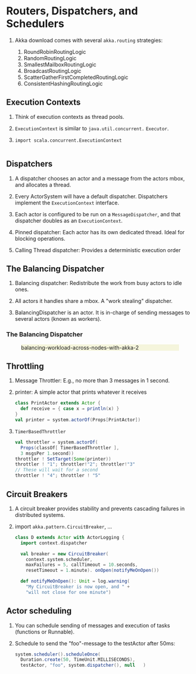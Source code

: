 
* Routers, Dispatchers, and Schedulers

1. Akka download comes with several =akka.routing= strategies:

   1. RoundRobinRoutingLogic
   1. RandomRoutingLogic
   1. SmallestMailboxRoutingLogic
   1. BroadcastRoutingLogic
   1. ScatterGatherFirstCompletedRoutingLogic
   1. ConsistentHashingRoutingLogic

** Execution Contexts

1. Think of execution contexts as thread pools.

1. =ExecutionContext= is similar to =java.util.concurrent.= =Executor=. 
1. =import scala.concurrent.ExecutionContext=

    #+begin_src scala
#+end_src

** Dispatchers

1. A dispatcher chooses an actor and a message from the actors mbox,
   and allocates a thread.

1. Every ActorSystem will have a default dispatcher.  Dispatchers
   implement the =ExecutionContext= interface.

1. Each actor is configured to be run on a =MessageDispatcher=, and that
   dispatcher doubles as an =ExecutionContext=.

1. Pinned dispatcher: Each actor has its own dedicated thread. Ideal
   for blocking operations.

1. Calling Thread dispatcher: Provides a deterministic execution order


** The Balancing Dispatcher

1. Balancing dispatcher: Redistribute the work from busy actors to
   idle ones.

1. All actors it handles share a mbox.  A "work stealing" dispatcher.

1. BalancingDispatcher is an actor.  It is in-charge of sending
   messages to several actors (known as workers).

*** The Balancing Dispatcher

#+CAPTION: balancing-workload-across-nodes-with-akka-2
#+ATTR_HTML: :style background-color:beige
#+ATTR_HTML: :alt fig-dispatcher-balancing.png  :align center :width 50%
[[./Figures/fig-dispatcher-balancing.png]]

** Throttling

1. Message Throttler: E.g., no more than 3 messages in 1 second.
1. printer: A simple actor that prints whatever it receives

    #+begin_src scala
class PrintActor extends Actor {
  def receive = { case x ⇒ println(x) }
}
val printer = system.actorOf(Props[PrintActor])
#+end_src

1. =TimerBasedThrottler=
    #+begin_src scala
    val throttler = system.actorOf(
      Props(classOf[ TimerBasedThrottler ],
      3 msgsPer 1.second))
    throttler ! SetTarget(Some(printer))
    throttler ! "1"; throttler!"2"; throttler!"3"
    // These will wait for a second
    throttler ! "4"; throttler ! "5"
#+end_src

** Circuit Breakers

1. A circuit breaker provides stability and prevents cascading
   failures in distributed systems.

1. import =akka.pattern.CircuitBreaker=, ...

    #+begin_src scala
class D extends Actor with ActorLogging {
  import context.dispatcher
 
  val breaker = new CircuitBreaker(
    context.system.scheduler,
    maxFailures = 5, callTimeout = 10.seconds,
    resetTimeout = 1.minute). onOpen(notifyMeOnOpen())
 
  def notifyMeOnOpen(): Unit = log.warning(
    "My CircuitBreaker is now open, and " + 
    "will not close for one minute")
#+end_src


** Actor scheduling

1. You can schedule sending of messages and execution of tasks
   (functions or Runnable).

1. Schedule to send the "foo"-message to the testActor after 50ms:
    #+begin_src scala
system.scheduler().scheduleOnce(
  Duration.create(50, TimeUnit.MILLISECONDS),
  testActor, "foo", system.dispatcher(), null   )
#+end_src
